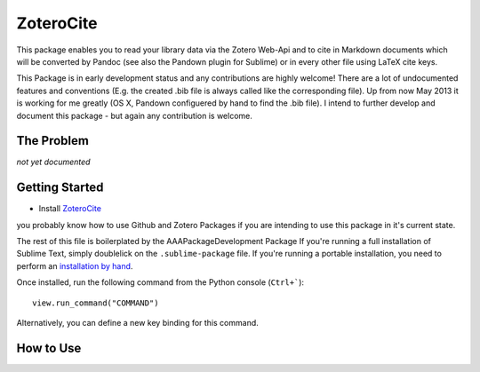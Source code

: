 ================
ZoteroCite
================

This package enables you to read your library data via the Zotero Web-Api and to cite in Markdown documents which will be converted by Pandoc (see also the Pandown plugin for Sublime) or in every other file using LaTeX cite keys.

This Package is in early development status and any contributions are highly welcome! 
There are a lot of undocumented features and conventions (E.g. the created .bib file is always called like the corresponding file). Up from now May 2013 it is working for me greatly (OS X, Pandown configuered by hand to find the .bib file). I intend to further develop and document this package - but again any contribution is welcome.

The Problem
===========

*not yet documented*


Getting Started
===============

- Install `ZoteroCite`_

you probably know how to use Github and Zotero Packages if you are intending to use this package in it's current state.

The rest of this file is boilerplated by the AAAPackageDevelopment Package
If you're running a full installation of Sublime Text, simply doublelick on the
``.sublime-package`` file. If you're running a portable installation, you need
to perform an `installation by hand`_.

.. _installation by hand: http://sublimetext.info/docs/extensibility/packages.html#installation-of-packages-with-sublime-package-archives

Once installed, run the following command from the Python console (``Ctrl+```)::

      view.run_command("COMMAND")

Alternatively, you can define a new key binding for this command.

How to Use
==========

